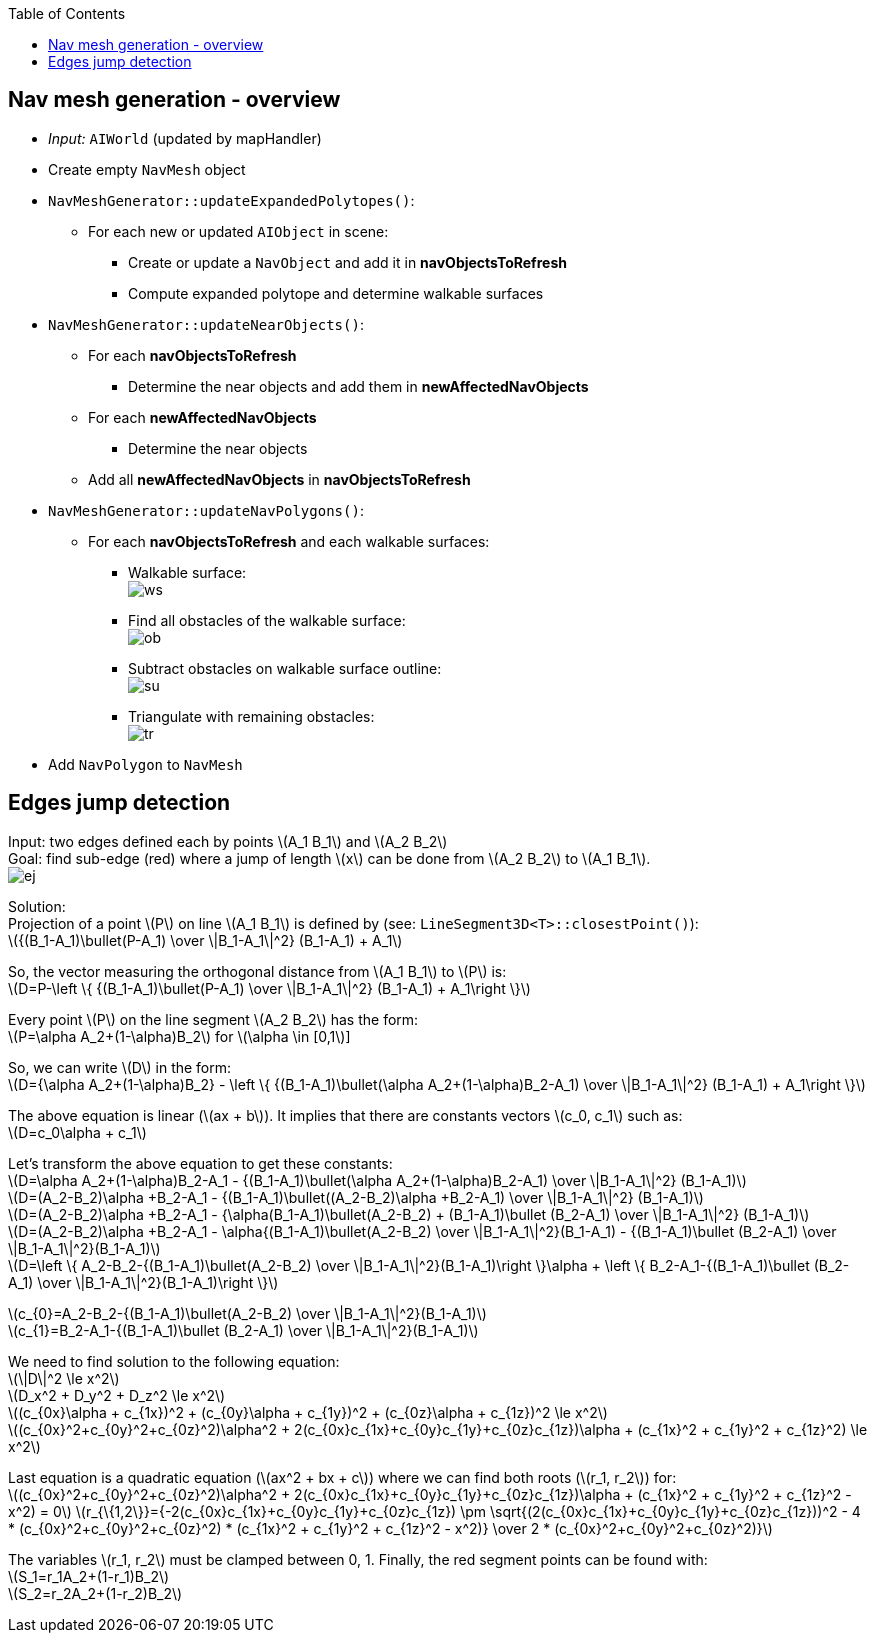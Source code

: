 :toc:

== Nav mesh generation - overview
* _Input:_ `AIWorld` (updated by mapHandler)
* Create empty `NavMesh` object
* `NavMeshGenerator::updateExpandedPolytopes()`:
** For each new or updated `AIObject` in scene:
*** Create or update a `NavObject` and add it in *navObjectsToRefresh*
*** Compute expanded polytope and determine walkable surfaces
* `NavMeshGenerator::updateNearObjects()`:
** For each *navObjectsToRefresh*
*** Determine the near objects and add them in *newAffectedNavObjects*
** For each *newAffectedNavObjects*
*** Determine the near objects
** Add all *newAffectedNavObjects* in *navObjectsToRefresh*
* `NavMeshGenerator::updateNavPolygons()`:
** For each *navObjectsToRefresh* and each walkable surfaces:
*** Walkable surface: +
image:navmesh/ws.png[ws]
*** Find all obstacles of the walkable surface: +
image:navmesh/obstacles.png[ob]
*** Subtract obstacles on walkable surface outline: +
image:navmesh/subtract.png[su]
*** Triangulate with remaining obstacles: +
image:navmesh/triang.png[tr]
* Add `NavPolygon` to `NavMesh`

== Edges jump detection
[underline]#Input#: two edges defined each by points latexmath:[A_1 B_1] and latexmath:[A_2 B_2] +
[underline]#Goal#: find sub-edge (red) where a jump of length latexmath:[x] can be done from latexmath:[A_2 B_2] to latexmath:[A_1 B_1]. +
image:jump/edgeJump.png[ej]

[underline]#Solution#: +
Projection of a point latexmath:[P] on line latexmath:[A_1 B_1] is defined by (see: `LineSegment3D<T>::closestPoint()`): +
latexmath:[{(B_1-A_1)\bullet(P-A_1) \over \|B_1-A_1\|^2} (B_1-A_1) + A_1]

So, the vector measuring the orthogonal distance from latexmath:[A_1 B_1] to latexmath:[P] is: +
latexmath:[D=P-\left \{ {(B_1-A_1)\bullet(P-A_1) \over \|B_1-A_1\|^2} (B_1-A_1) + A_1\right \}]

Every point latexmath:[$P$] on the line segment latexmath:[A_2 B_2] has the form: +
latexmath:[P=\alpha A_2+(1-\alpha)B_2] for latexmath:[\alpha \in [0,1]]

So, we can write latexmath:[$D$] in the form: +
latexmath:[D={\alpha A_2+(1-\alpha)B_2} - \left \{ {(B_1-A_1)\bullet(\alpha A_2+(1-\alpha)B_2-A_1) \over \|B_1-A_1\|^2} (B_1-A_1) + A_1\right \}]

The above equation is linear (latexmath:[ax + b]). It implies that there are constants vectors latexmath:[c_0, c_1] such as: +
latexmath:[D=c_0\alpha + c_1]

Let's transform the above equation to get these constants: +
latexmath:[D=\alpha A_2+(1-\alpha)B_2-A_1 - {(B_1-A_1)\bullet(\alpha A_2+(1-\alpha)B_2-A_1) \over \|B_1-A_1\|^2} (B_1-A_1)] +
latexmath:[D=(A_2-B_2)\alpha +B_2-A_1 - {(B_1-A_1)\bullet((A_2-B_2)\alpha +B_2-A_1) \over \|B_1-A_1\|^2} (B_1-A_1)] +
latexmath:[D=(A_2-B_2)\alpha +B_2-A_1 - {\alpha(B_1-A_1)\bullet(A_2-B_2) + (B_1-A_1)\bullet (B_2-A_1) \over \|B_1-A_1\|^2} (B_1-A_1)] +
latexmath:[D=(A_2-B_2)\alpha +B_2-A_1 - \alpha{(B_1-A_1)\bullet(A_2-B_2) \over \|B_1-A_1\|^2}(B_1-A_1) - {(B_1-A_1)\bullet (B_2-A_1) \over \|B_1-A_1\|^2}(B_1-A_1)] +
latexmath:[D=\left \{ A_2-B_2-{(B_1-A_1)\bullet(A_2-B_2) \over \|B_1-A_1\|^2}(B_1-A_1)\right \}\alpha + \left \{ B_2-A_1-{(B_1-A_1)\bullet (B_2-A_1) \over \|B_1-A_1\|^2}(B_1-A_1)\right \}]

[big yellow]#latexmath:[c_{0}=A_2-B_2-{(B_1-A_1)\bullet(A_2-B_2) \over \|B_1-A_1\|^2}(B_1-A_1)]# +
[big yellow]#latexmath:[c_{1}=B_2-A_1-{(B_1-A_1)\bullet (B_2-A_1) \over \|B_1-A_1\|^2}(B_1-A_1)]#

We need to find solution to the following equation: +
latexmath:[\|D\|^2 \le x^2] +
latexmath:[D_x^2 + D_y^2 + D_z^2 \le x^2] +
latexmath:[(c_{0x}\alpha + c_{1x})^2 + (c_{0y}\alpha + c_{1y})^2 + (c_{0z}\alpha + c_{1z})^2 \le x^2] +
latexmath:[(c_{0x}^2+c_{0y}^2+c_{0z}^2)\alpha^2 + 2(c_{0x}c_{1x}+c_{0y}c_{1y}+c_{0z}c_{1z})\alpha + (c_{1x}^2 + c_{1y}^2 + c_{1z}^2) \le x^2]

Last equation is a quadratic equation (latexmath:[ax^2 + bx + c]) where we can find both roots (latexmath:[r_1, r_2]) for: +
latexmath:[(c_{0x}^2+c_{0y}^2+c_{0z}^2)\alpha^2 + 2(c_{0x}c_{1x}+c_{0y}c_{1y}+c_{0z}c_{1z})\alpha + (c_{1x}^2 + c_{1y}^2 + c_{1z}^2 - x^2) = 0]
[big yellow]#latexmath:[r_{\{1,2\}}={-2(c_{0x}c_{1x}+c_{0y}c_{1y}+c_{0z}c_{1z}) \pm \sqrt{(2(c_{0x}c_{1x}+c_{0y}c_{1y}+c_{0z}c_{1z}))^2 - 4 * (c_{0x}^2+c_{0y}^2+c_{0z}^2) * (c_{1x}^2 + c_{1y}^2 + c_{1z}^2 - x^2)} \over 2 * (c_{0x}^2+c_{0y}^2+c_{0z}^2)}]# +

The variables latexmath:[r_1, r_2] must be clamped between 0, 1. Finally, the red segment points can be found with: +
[big yellow]#latexmath:[S_1=r_1A_2+(1-r_1)B_2]# +
[big yellow]#latexmath:[S_2=r_2A_2+(1-r_2)B_2]#

